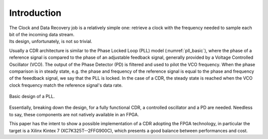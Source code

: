 ============
Introduction
============

| The Clock and Data Recovery job is a relatively simple one: retrieve a clock with the frequency needed to sample each bit of the incoming data stream.
| Its design, unfortunately, is not so trivial.

Usually a CDR architecture is similar to the Phase Locked Loop (PLL) model (:numref:`pll_basic`), where the phase of a reference signal is compared to the phase of an adjustable feedback signal, generally provided by a Voltage Controlled Oscillator (VCO). The output of the Phase Detector (PD) is filtered and used to pilot the VCO frequency. When the phase comparison is in steady state, e.g. the phase and frequency of the reference signal is equal to the phase and frequency of the feeedback signal, we say that the PLL is locked. In the case of a CDR, the steady state is reached when the VCO clock frequency match the reference signal's data rate.

.. _pll_basic:
.. figure:: intro/pll.png
   :width: 30%
   :align: center

   Basic design of a PLL.
   
Essentially, breaking down the design, for a fully functional CDR, a controlled oscillator and a PD are needed. Needless to say, these components are not natively available in an FPGA.

This paper has the intent to show a possible implementation of a CDR adopting the FPGA technology, in particular the target is a Xilinx Kintex 7 (XC7K325T--2FFG900C), which presents a good balance between performances and cost.

.. To generate an arbitrary frequency clock signal, a Numerically Controlled Oscillator (NCO) is designed. NCOs are digital signal generators which are able to provide discrete-time-and-values waveforms, with user-defined frequency. To control and compare the frequency of the NCO clock to the reference data stream, a few options are currently being evaluated, and will be presented in the dedicated section.
